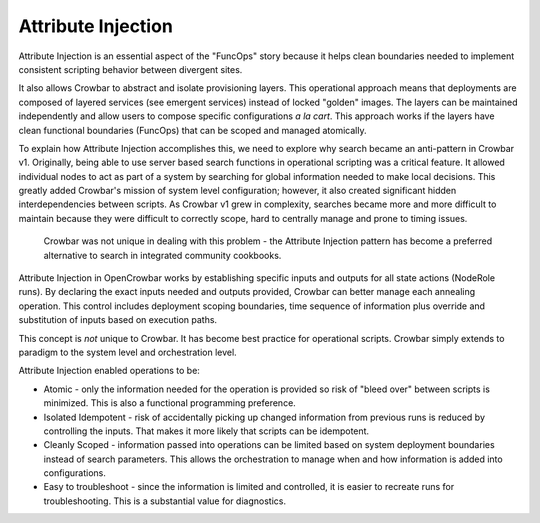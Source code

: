 Attribute Injection
-------------------

Attribute Injection is an essential aspect of the "FuncOps" story
because it helps clean boundaries needed to implement consistent
scripting behavior between divergent sites.

It also allows Crowbar to abstract and isolate provisioning layers. This
operational approach means that deployments are composed of layered
services (see emergent services) instead of locked "golden" images. The
layers can be maintained independently and allow users to compose
specific configurations *a la cart*. This approach works if the layers
have clean functional boundaries (FuncOps) that can be scoped and
managed atomically.

To explain how Attribute Injection accomplishes this, we need to explore
why search became an anti-pattern in Crowbar v1. Originally, being able
to use server based search functions in operational scripting was a
critical feature. It allowed individual nodes to act as part of a system
by searching for global information needed to make local decisions. This
greatly added Crowbar's mission of system level configuration; however,
it also created significant hidden interdependencies between scripts. As
Crowbar v1 grew in complexity, searches became more and more difficult
to maintain because they were difficult to correctly scope, hard to
centrally manage and prone to timing issues.

    Crowbar was not unique in dealing with this problem - the Attribute
    Injection pattern has become a preferred alternative to search in
    integrated community cookbooks.

Attribute Injection in OpenCrowbar works by establishing specific inputs
and outputs for all state actions (NodeRole runs). By declaring the
exact inputs needed and outputs provided, Crowbar can better manage each
annealing operation. This control includes deployment scoping
boundaries, time sequence of information plus override and substitution
of inputs based on execution paths.

This concept is *not* unique to Crowbar. It has become best practice for
operational scripts. Crowbar simply extends to paradigm to the system
level and orchestration level.

Attribute Injection enabled operations to be:

-  Atomic - only the information needed for the operation is provided so
   risk of "bleed over" between scripts is minimized. This is also a
   functional programming preference.

-  Isolated Idempotent - risk of accidentally picking up changed
   information from previous runs is reduced by controlling the inputs.
   That makes it more likely that scripts can be idempotent.

-  Cleanly Scoped - information passed into operations can be limited
   based on system deployment boundaries instead of search parameters.
   This allows the orchestration to manage when and how information is
   added into configurations.

-  Easy to troubleshoot - since the information is limited and
   controlled, it is easier to recreate runs for troubleshooting. This
   is a substantial value for diagnostics.


